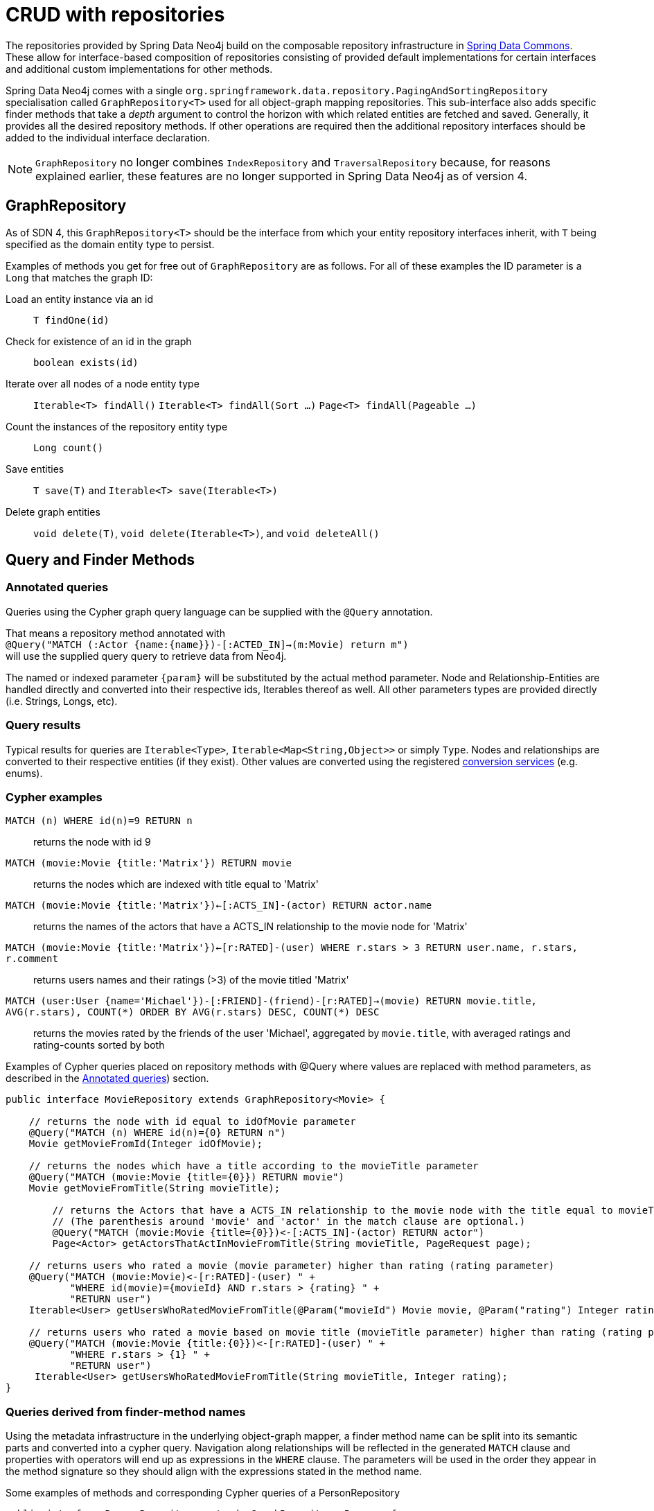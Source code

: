 [[reference_programming-model_repositories]]
= CRUD with repositories

The repositories provided by Spring Data Neo4j build on the composable repository infrastructure in http://static.springsource.org/spring-data/data-commons/docs/current/reference/html/#repositories[Spring Data Commons]. 
These allow for interface-based composition of repositories consisting of provided default implementations for certain interfaces and additional custom implementations for other methods.

Spring Data Neo4j comes with a single `org.springframework.data.repository.PagingAndSortingRepository` specialisation called
`GraphRepository<T>` used for all object-graph mapping repositories.  
This sub-interface also adds specific finder methods that take a _depth_ argument to control the horizon with which related entities are fetched and saved.
Generally, it provides all the desired repository methods. 
If other operations are required then the additional repository interfaces should be added to the individual interface declaration.

[NOTE]
====
`GraphRepository` no longer combines `IndexRepository` and `TraversalRepository` because, for reasons explained
earlier, these features are no longer supported in Spring Data Neo4j as of version 4.
====


== GraphRepository

As of SDN 4, this `GraphRepository<T>` should be the interface from which your entity repository interfaces inherit, with `T` being specified as the domain entity type to persist.

Examples of methods you get for free out of `GraphRepository` are as follows.
For all of these examples the ID parameter is a `Long` that matches the graph ID:

Load an entity instance via an id::
`T findOne(id)`

Check for existence of an id in the graph::
`boolean exists(id)`

Iterate over all nodes of a node entity type::
`Iterable<T> findAll()`
`Iterable<T> findAll(Sort ...)`
`Page<T> findAll(Pageable ...)`

Count the instances of the repository entity type::
`Long count()`

Save entities::
`T save(T)` and `Iterable<T> save(Iterable<T>)`

Delete graph entities::
`void delete(T)`, `void delete(Iterable<T>)`, and `void deleteAll()`

== Query and Finder Methods

[[reference_programming_model_annotatedQueries]]
=== Annotated queries

Queries using the Cypher graph query language can be supplied with the `@Query` annotation. 

That means a repository method annotated with +
`@Query("MATCH (:Actor {name:{name}})-[:ACTED_IN]->(m:Movie) return m")` +
will use the supplied query query to retrieve data from Neo4j. 

The named or indexed parameter `{param}` will be substituted by the actual method parameter. 
Node and Relationship-Entities are handled directly and converted into their respective ids, Iterables thereof as well. 
All other parameters types are provided directly (i.e. Strings, Longs, etc).

=== Query results

Typical results for queries are `Iterable<Type>`, `Iterable<Map<String,Object>>` or simply `Type`.
Nodes and relationships are converted to their respective entities (if they exist). 
Other values are converted using the registered <<reference_programming-model_conversion,conversion services>> (e.g. enums).

=== Cypher examples

`MATCH (n) WHERE id(n)=9 RETURN n`::
returns the node with id 9

`MATCH (movie:Movie {title:'Matrix'}) RETURN movie`::
returns the nodes which are indexed with title equal to 'Matrix'

`MATCH (movie:Movie {title:'Matrix'})<-[:ACTS_IN]-(actor) RETURN actor.name`::
returns the names of the actors that have a ACTS_IN relationship to the movie node for 'Matrix'

`MATCH (movie:Movie {title:'Matrix'})<-[r:RATED]-(user) WHERE r.stars > 3 RETURN user.name, r.stars, r.comment`::
returns users names and their ratings (>3) of the movie titled 'Matrix'

`MATCH (user:User {name='Michael'})-[:FRIEND]-(friend)-[r:RATED]->(movie) RETURN movie.title, AVG(r.stars), COUNT(\*) ORDER BY AVG(r.stars) DESC, COUNT(*) DESC`::
returns the movies rated by the friends of the user 'Michael', aggregated by `movie.title`, with averaged ratings and rating-counts sorted by both

Examples of Cypher queries placed on repository methods with @Query where values are replaced with method parameters,
as described in the <<reference_programming_model_annotatedQueries>>) section.

[source,java]
----
public interface MovieRepository extends GraphRepository<Movie> {
    
    // returns the node with id equal to idOfMovie parameter  
    @Query("MATCH (n) WHERE id(n)={0} RETURN n")
    Movie getMovieFromId(Integer idOfMovie);

    // returns the nodes which have a title according to the movieTitle parameter
    @Query("MATCH (movie:Movie {title={0}}) RETURN movie")
    Movie getMovieFromTitle(String movieTitle);

	// returns the Actors that have a ACTS_IN relationship to the movie node with the title equal to movieTitle parameter. 
	// (The parenthesis around 'movie' and 'actor' in the match clause are optional.)                       
	@Query("MATCH (movie:Movie {title={0}})<-[:ACTS_IN]-(actor) RETURN actor")
	Page<Actor> getActorsThatActInMovieFromTitle(String movieTitle, PageRequest page);

    // returns users who rated a movie (movie parameter) higher than rating (rating parameter)
    @Query("MATCH (movie:Movie)<-[r:RATED]-(user) " +
           "WHERE id(movie)={movieId} AND r.stars > {rating} " +
           "RETURN user")
    Iterable<User> getUsersWhoRatedMovieFromTitle(@Param("movieId") Movie movie, @Param("rating") Integer rating);

    // returns users who rated a movie based on movie title (movieTitle parameter) higher than rating (rating parameter)
    @Query("MATCH (movie:Movie {title:{0}})<-[r:RATED]-(user) " +
           "WHERE r.stars > {1} " +
           "RETURN user")
     Iterable<User> getUsersWhoRatedMovieFromTitle(String movieTitle, Integer rating);
}
----

=== Queries derived from finder-method names

Using the metadata infrastructure in the underlying object-graph mapper, a finder method name can be split into its semantic parts and converted into a cypher query.
Navigation along relationships will be reflected in the generated `MATCH` clause and properties with operators will end up as expressions in the `WHERE` clause.  
The parameters will be used in the order they appear in the method signature so they should align with the expressions stated in the method name.

.Some examples of methods and corresponding Cypher queries of a PersonRepository
[source,java]
----
public interface PersonRepository extends GraphRepository<Person> {

    // MATCH (person:Person {name={0}}) RETURN person
    Person findByName(String name);

    // MATCH (person:Person)
    // WHERE person.age = {0} AND person.married = {1}
    // RETURN person
    Iterable<Person> findByAgeAndMarried(int age, boolean married)

}
----

[NOTE]
====
In the current version, derived finders do not support paging, sorting or a custom depth.
====


== Creating repositories

The `Repository` instances are only created through Spring and can be auto-wired into your Spring beans as required.

.Using basic GraphRepository CRUD-methods
[source,java]
----
@Repository
public interface PersonRepository extends GraphRepository<Person> {}

public class MySpringBean {
   @Autowired 
   private PersonRepository repo;
   ...
}

// then you can use the repository as you would any other object
Person michael = repo.save(new Person("Michael", 36));

Person dave = repo.load(123);

long numberOfPeople = repo.count();
----

The recommended way of providing repositories is to define a repository interface per domain class. 
The underlying Spring repository infrastructure will automatically detect these repositories, along with additional implementation classes,
and create an injectable repository implementation to be used in services or other spring beans.

.Example Spring configuration bean
[source,java]
----
@Configuration
@ComponentScan({"com.example.sdn"})
@EnableNeo4jRepositories("com.example.sdn.repo")
@EnableTransactionManagement
public class PersistenceContext {

   @Bean
   public SessionFactory getSessionFactory() {
      return new SessionFactory("com.example.sdn.domain");
   }
   // more bean definition methods here
}
----

